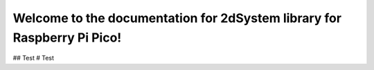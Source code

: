 Welcome to the documentation for 2dSystem library for Raspberry Pi Pico!
========================
.. Test
## Test
# Test
